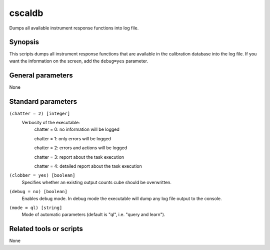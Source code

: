 .. _cscaldb:cscaldb=======Dumps all available instrument response functions into log file.Synopsis--------This scripts dumps all instrument response functions that are availablein the calibration database into the log file. If you want the informationon the screen, add the ``debug=yes`` parameter.General parameters------------------None 	 	 Standard parameters-------------------``(chatter = 2) [integer]``    Verbosity of the executable:     chatter = 0: no information will be logged          chatter = 1: only errors will be logged          chatter = 2: errors and actions will be logged          chatter = 3: report about the task execution          chatter = 4: detailed report about the task execution 	 	 ``(clobber = yes) [boolean]``    Specifies whether an existing output counts cube should be overwritten. 	 	 ``(debug = no) [boolean]``    Enables debug mode. In debug mode the executable will dump any log file output to the console. 	 	 ``(mode = ql) [string]``    Mode of automatic parameters (default is "ql", i.e. "query and learn").Related tools or scripts------------------------None